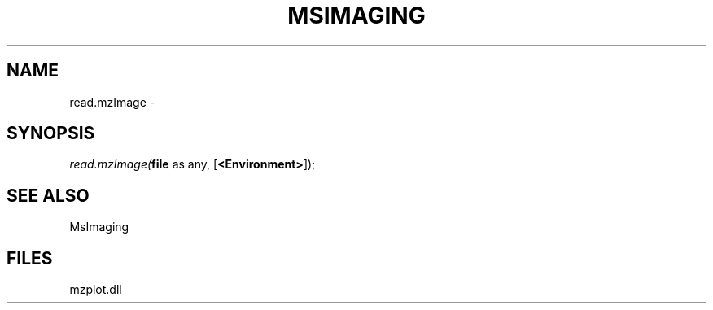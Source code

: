 .\" man page create by R# package system.
.TH MSIMAGING 1 2000-1月 "read.mzImage" "read.mzImage"
.SH NAME
read.mzImage \- 
.SH SYNOPSIS
\fIread.mzImage(\fBfile\fR as any, 
[\fB<Environment>\fR]);\fR
.SH SEE ALSO
MsImaging
.SH FILES
.PP
mzplot.dll
.PP
